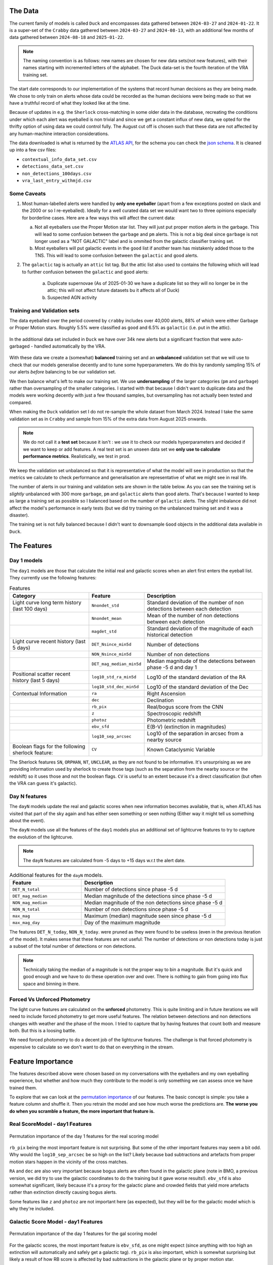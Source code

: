 The Data
-------------
The current family of models is called ``Duck`` and encompasses
data gathered between ``2024-03-27`` and ``2024-01-22``.
It is a super-set of the ``Crabby`` data gathered between  ``2024-03-27`` and ``2024-08-13``,
with an additional few months of data gathered between ``2024-08-18`` and ``2025-01-22``.

.. note::
   The naming convention is as follows: new names are chosen for new
   data sets(not new features), with their names starting with incremented
   letters of the alphabet. The Duck data-set is the fourth iteration of the VRA
   training set.


The start date corresponds to our implementation of the systems that record human
decisions as they are being made.
We chose to only train on alerts whose data could be recorded
as the human decisions were being made so that we have a truthful
record of what they looked like at the time.

Because of updates in e.g. the ``Sherlock`` cross-matching in some
older data in the database, recreating the conditions under which each alert
was eyeballed is non trivial and since we get a constant influx of new data,
we opted for the thrifty option of using data we could control fully.
The August cut off is chosen such that these data are not affected
by any human-machine interaction considerations.

The data downloaded is what is returned by the `ATLAS API`_, for the schema
you can check the `json schema`_. It is cleaned up into a few csv files:

- ``contextual_info_data_set.csv``
- ``detections_data_set.csv``
- ``non_detections_100days.csv``
- ``vra_last_entry_withmjd.csv``

.. seealso::
   You can get the data and the codes used to clean it up **[HERE ADD ZENODO]**

.. _ATLAS API: https://heloises.github.io/atlasapiclient/users.html
.. _json schema: https://psweb.mp.qub.ac.uk/misc/api/atlas/

Some Caveats
~~~~~~~~~~~~~~~~~~~~

1. Most human-labelled alerts were handled by **only one eyeballer** (apart from a few exceptions
   posted on slack and the 2000 or so I re-eyeballed). Ideally for a well curated data set we would want
   two to three opinions especially for borderline cases. Here are a few ways this will affect the current data:

   a. Not all eyeballers use the Proper Motion star list. They will just
      put proper motion alerts in the garbage. This will lead to some confusion
      between the ``garbage`` and ``pm`` alerts. This is not a big deal since ``garbage`` is
      not longer used as a "NOT GALACTIC" label and is ommited from the galactic classifier training set.

   b. Most eyeballers will put galactic events in the ``good`` list if another team
      has mistakenly added those to the TNS. This will lead to some confusion
      between the ``galactic`` and ``good`` alerts.


2. The  ``galactic`` tag is actually an ``attic`` list tag. But the attic list also used to contains the following
   which will lead to further confusion between the ``galactic`` and ``good`` alerts:
    a. Duplicate supernovae (As of 2025-01-30 we have a duplicate list so they will no longer be in the attic; this will not affect future datasets bu it affects all of Duck)
    b. Suspected AGN activity

Training and Validation sets
~~~~~~~~~~~~~~~~~~~~~~~~
The data eyeballed over the period covered by ``crabby`` includes over
40,000 alerts, 88% of which were either Garbage or Proper Motion stars.
Roughly 5.5% were classified as ``good`` and 6.5% as ``galactic`` (i.e. put
in the attic).

.. figure:: _static/pie_chart.png
   :width: 500
   :align: center

In the additional data set included in ``Duck`` we have over 34k new alerts
but a significant fraction that were auto-garbaged - handled automatically by the VRA.

.. figure:: _static/pie_chart_duck.png
   :width: 500
   :align: center

With these data we create a (somewhat) **balanced** training set and an **unbalanced**
validation set that we will use to check that our models generalise decently and
to tune some hyperparameters.
We do this by randomly sampling 15% of our alerts *before* balancing
to be our validation set.

We then balance what's left to make our training set.
We use **undersampling** of the larger categories (``pm`` and ``garbage``)
rather than oversampling of the smaller categories.
I started with that because I didn't want to duplicate data and the models
were working decently with just a few thousand samples, but oversampling
has not actually been tested and compared.

When making the ``Duck`` validation set I do not re-sample the whole dataset from
March 2024. Instead I take the same validation set as in ``Crabby`` and sample
from 15% of the extra data from August 2025 onwards.


.. note::
   We do not call it a **test set** because it isn't : we use it to check our models
   hyperparameters and decided if we want to keep or add features. A real test set
   is an unseen data set we **only use to calculate performance metrics**.
   Realistically, we test in prod.

We keep the validation set unbalanced so that it is representative of
what the model will see in production so that the metrics we calculate to
check performance and generalisation are representative of what we might
see in real life.

The number of alerts in our training and validation sets are shown in the
table below. As you can see the training set is *slightly* unbalanced
with 300 more ``garbage``, ``pm`` and ``galactic`` alerts than ``good`` alerts.
That's because I wanted to keep as large a training set as possible
so I balanced based on the number of ``galactic`` alerts. The slight imbalance
did not affect the model's performance in early tests (but we did
try training on the unbalanced training set and it was a disaster).




.. list-table:: Numbers
   :widths: 25 30 30 30
   :header-rows: 1

   * - Label
     - Training
     - Validation
   * - Auto-Garbage
     - 1,600
     - 3,571
   * - Garbage
     - 2,921
     - 5,380
   * - PM
     - 2,736
     -  905
   * - Galactic
     - 2,899
     - 457
   * - Good
     - 4,249
     - 745
   * - **Total**
     - **14,405**
     - **11,058**

The training set is not fully balanced because I didn't want to downsample ``Good`` objects
in the additional data available in ``Duck``.

The Features
------------------

Day 1 models
~~~~~~~~~~~~~~~~~~
The ``day1`` models are those that calculate the initial real and galactic
scores when an alert first enters the eyeball list.
They currently use the following features:


.. list-table:: Features
   :widths: 50 25 75
   :header-rows: 1

   * - Category
     - Feature
     - Description
   * - Light curve long term history (last 100 days)
     - ``Nnondet_std``
     - Standard deviation of the number of non detections between each detection
   * -
     - ``Nnondet_mean``
     - Mean of the number of non detections between each detection
   * -
     - ``magdet_std``
     - Standard deviation of the magnitude of each historical detection
   * - Light curve recent history (last 5 days)
     - ``DET_Nsince_min5d``
     - Number of detections
   * -
     - ``NON_Nsince_min5d``
     - Number of non detections
   * -
     - ``DET_mag_median_min5d``
     - Median magnitude of the detections between phase -5 d and day 1
   * - Positional scatter recent history (last 5 days)
     - ``log10_std_ra_min5d``
     - Log10 of the standard deviation of the RA
   * -
     - ``log10_std_dec_min5d``
     - Log10 of the standard deviation of the Dec
   * - Contextual Information
     - ``ra``
     - Right Ascension
   * -
     - ``dec``
     - Declination
   * -
     - ``rb_pix``
     - Real/bogus score from the CNN
   * -
     - ``z``
     - Spectroscopic redshift
   * -
     - ``photoz``
     - Photometric redshift
   * -
     - ``ebv_sfd``
     - E(B-V) (extinction in magnitudes)
   * -
     - ``log10_sep_arcsec``
     - Log10 of the separation in arcsec from a nearby source

   * - Boolean flags for the following sherlock feature:
     - ``CV``
     - Known Cataclysmic Variable

The Sherlock features ``SN``, ``ORPHAN``, ``NT``, ``UNCLEAR``, as they are not found to
be informative. It's unsurprising as we are providing information used by sherlock to create those tags
(such as the separation from the nearby source or the redshift) so it uses those and not the boolean flags.
``CV`` is useful to an extent because it's a direct classification (but often the VRA can guess it's galactic).

Day N features
~~~~~~~~~~~~~~~
The ``dayN``  models update the real and galactic scores when new
information becomes available, that is, when ATLAS has visited that part of the
sky again and has either seen something or seen nothing (Either way
it might tell us something about the event).

The ``dayN`` models use all the features of the ``day1`` models plus
an additional set of lightcurve features to try to capture the evolution
of the lightcurve.

.. note::
   The ``dayN`` features are calculated from -5 days to +15 days w.r.t
   the alert date.

.. list-table:: Additional features for the ``dayN`` models.
   :widths: 25 50
   :header-rows: 1

   * - Feature
     - Description
   * - ``DET_N_total``
     - Number of detections since phase -5 d
   * - ``DET_mag_median``
     - Median magnitude of the detections since phase -5 d
   * - ``NON_mag_median``
     - Median magnitude of the non detections since phase -5 d
   * - ``NON_N_total``
     - Number of non detections since phase -5 d
   * - ``max_mag``
     - Maximum (median) magnitude seen since phase -5 d
   * - ``max_mag_day``
     - Day of the maximum magnitude

The features ``DET_N_today``, ``NON_N_today``.
were pruned as they were found to be useless (even in the previous iteration of the model).
It makes sense that these features are not useful: The number of detections or non detections today
is just a subset of the total number of detections or non detections.

.. note::
   Technically taking the median of a magnitude is not the proper way to bin
   a magnitude. But it's quick and good enough and we have to do these
   operation over and over. There is nothing to gain from going into flux space
   and binning in there.

Forced Vs Unforced Photometry
~~~~~~~~~~~~~~~~~~~~~~~~~~~~~~
The light curve features are calculated on the **unforced** photometry.
This is quite limiting and in future iterations we will need to include forced
photometry to get more useful features.
The relation between detections and non detections changes with weather and
the phase of the moon. I tried to capture that by having features that count
both and measure both. But this is a loosing battle.

We need forced photometry to do a decent job of the lightcurve
features. The challenge is that forced photometry is expensive to calculate
so we don't want to do that on everything in the stream.

Feature Importance
---------------------------
.. _permutation importance: https://scikit-learn.org/stable/modules/permutation_importance.html

The features described above were chosen based on my conversations
with the eyeballers and my own eyeballing experience,
but whether and how much they contribute to the model is only
something we can assess once we have trained them.

To explore that we can look at the `permutation importance`_ of our features.
The basic concept is simple: you take a feature column and shuffle it. Then
you retrain the model and see how much worse the predictions are.
**The worse you do when you scramble a feature, the more important that feature is.**

Real ScoreModel - day1 Features
~~~~~~~~~~~~~~~~~~~~~~~~~~~~~~~~~~~~~
.. figure:: _static/permpimp_day1Real_light.png
   :width: 700
   :align: center

   Permutation importance of the day 1 features for the real scoring model

``rb_pix`` being the most important feature is not surprising.
But some of the other important features may seem a bit odd. Why would the
``log10_sep_arcsec`` be so high on the list? Likely because
bad subtractions and artefacts from proper motion stars happen in
the vicinity of the cross matches.

``RA`` and ``dec`` are also very important because bogus alerts are often
found in the galactic plane (note in BMO, a previous version, we did try
to use the galactic coordinates to do the training but it gave worse results!).
``ebv_sfd`` is also somewhat significant, likely because it's a proxy for the
galactic plane and crowded fields that yield more artefacts
rather than extinction directly causing bogus alerts.

Some features like ``z`` and ``photoz`` are not important here (as expected),
but they will be for the galactic model which is why they're included.


Galactic Score Model - day1 Features
~~~~~~~~~~~~~~~~~~~~~~~~~~~~~~~~~~~~~

.. figure:: _static/permpimp_day1Gal_light.png
   :width: 700
   :align: center

   Permutation importance of the day 1 features for the gal scoring model

For the galactic scores, the most important feature is ``ebv_sfd``, as
one might expect (since anything with too high an extinction will automatically
and safely get a galactic tag).
``rb_pix`` is also important, which is somewhat surprising but likely a result
of how RB score is affected by bad subtractions in the galactic plane or by
proper motion star.

Again  ``log10_sep_arcsec`` is important, and I suspect it is a proxy for
whether an alert is associated with a galaxy. As we can see in the
``sherlock`` features, ``SN`` and ``NT`` are NOT nearly as important as
we might have thought (in fact ``NT`` looks like it hinders a bit!).
This is likely a result of the fact that a lot of "extended" sources in the PS
catalogues are actually stars, and to be more complete with the ``SN`` tag
``sherlock`` allows for a lot of contamination. For our model that means
that the ``SN`` category is not very informative, *but* using the separation
directly allows it to infer whether the source is likely to be a SN (they're usually
offset, whereas stars and NT aren't).

Finally note that ``z`` and ``photoz`` are now showing some importance,
as we expected.


day N features
~~~~~~~~~~~~~~~~~~
So what about the ``dayN`` models and the extra features we added?
The plots are big and bulky so I'm not adding them here, but you will be
able to find them in the paper or in the data release.
Here is the general gist.

For the real and galactic models the features that have the most impact are ``max_mag``  and ``max_mag_day``.
For the real scorer ``DET_N_TOTAL`` (the total number of detections) so far
is also important. **Everything else has little to no impact**.
To be fair human eyeballers really rely on the forced photometry in this regime
to make decisions, so trying to tease out other features on the raw phot is
probably beating a dead horse. It was worth a go.


